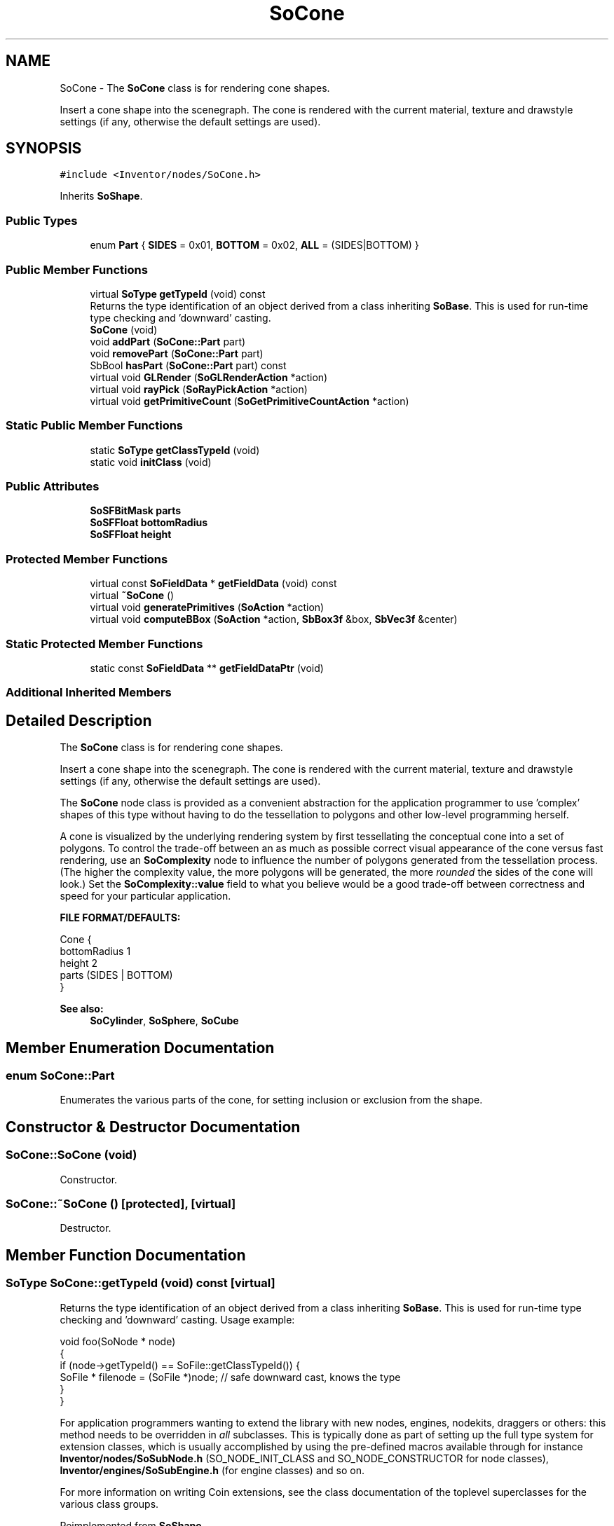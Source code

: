 .TH "SoCone" 3 "Sun May 28 2017" "Version 4.0.0a" "Coin" \" -*- nroff -*-
.ad l
.nh
.SH NAME
SoCone \- The \fBSoCone\fP class is for rendering cone shapes\&.
.PP
Insert a cone shape into the scenegraph\&. The cone is rendered with the current material, texture and drawstyle settings (if any, otherwise the default settings are used)\&.  

.SH SYNOPSIS
.br
.PP
.PP
\fC#include <Inventor/nodes/SoCone\&.h>\fP
.PP
Inherits \fBSoShape\fP\&.
.SS "Public Types"

.in +1c
.ti -1c
.RI "enum \fBPart\fP { \fBSIDES\fP = 0x01, \fBBOTTOM\fP = 0x02, \fBALL\fP = (SIDES|BOTTOM) }"
.br
.in -1c
.SS "Public Member Functions"

.in +1c
.ti -1c
.RI "virtual \fBSoType\fP \fBgetTypeId\fP (void) const"
.br
.RI "Returns the type identification of an object derived from a class inheriting \fBSoBase\fP\&. This is used for run-time type checking and 'downward' casting\&. "
.ti -1c
.RI "\fBSoCone\fP (void)"
.br
.ti -1c
.RI "void \fBaddPart\fP (\fBSoCone::Part\fP part)"
.br
.ti -1c
.RI "void \fBremovePart\fP (\fBSoCone::Part\fP part)"
.br
.ti -1c
.RI "SbBool \fBhasPart\fP (\fBSoCone::Part\fP part) const"
.br
.ti -1c
.RI "virtual void \fBGLRender\fP (\fBSoGLRenderAction\fP *action)"
.br
.ti -1c
.RI "virtual void \fBrayPick\fP (\fBSoRayPickAction\fP *action)"
.br
.ti -1c
.RI "virtual void \fBgetPrimitiveCount\fP (\fBSoGetPrimitiveCountAction\fP *action)"
.br
.in -1c
.SS "Static Public Member Functions"

.in +1c
.ti -1c
.RI "static \fBSoType\fP \fBgetClassTypeId\fP (void)"
.br
.ti -1c
.RI "static void \fBinitClass\fP (void)"
.br
.in -1c
.SS "Public Attributes"

.in +1c
.ti -1c
.RI "\fBSoSFBitMask\fP \fBparts\fP"
.br
.ti -1c
.RI "\fBSoSFFloat\fP \fBbottomRadius\fP"
.br
.ti -1c
.RI "\fBSoSFFloat\fP \fBheight\fP"
.br
.in -1c
.SS "Protected Member Functions"

.in +1c
.ti -1c
.RI "virtual const \fBSoFieldData\fP * \fBgetFieldData\fP (void) const"
.br
.ti -1c
.RI "virtual \fB~SoCone\fP ()"
.br
.ti -1c
.RI "virtual void \fBgeneratePrimitives\fP (\fBSoAction\fP *action)"
.br
.ti -1c
.RI "virtual void \fBcomputeBBox\fP (\fBSoAction\fP *action, \fBSbBox3f\fP &box, \fBSbVec3f\fP &center)"
.br
.in -1c
.SS "Static Protected Member Functions"

.in +1c
.ti -1c
.RI "static const \fBSoFieldData\fP ** \fBgetFieldDataPtr\fP (void)"
.br
.in -1c
.SS "Additional Inherited Members"
.SH "Detailed Description"
.PP 
The \fBSoCone\fP class is for rendering cone shapes\&.
.PP
Insert a cone shape into the scenegraph\&. The cone is rendered with the current material, texture and drawstyle settings (if any, otherwise the default settings are used)\&. 

The \fBSoCone\fP node class is provided as a convenient abstraction for the application programmer to use 'complex' shapes of this type without having to do the tessellation to polygons and other low-level programming herself\&.
.PP
A cone is visualized by the underlying rendering system by first tessellating the conceptual cone into a set of polygons\&. To control the trade-off between an as much as possible correct visual appearance of the cone versus fast rendering, use an \fBSoComplexity\fP node to influence the number of polygons generated from the tessellation process\&. (The higher the complexity value, the more polygons will be generated, the more \fIrounded\fP the sides of the cone will look\&.) Set the \fBSoComplexity::value\fP field to what you believe would be a good trade-off between correctness and speed for your particular application\&.
.PP
\fBFILE FORMAT/DEFAULTS:\fP 
.PP
.nf
Cone {
    bottomRadius 1
    height 2
    parts (SIDES | BOTTOM)
}

.fi
.PP
.PP
\fBSee also:\fP
.RS 4
\fBSoCylinder\fP, \fBSoSphere\fP, \fBSoCube\fP 
.RE
.PP

.SH "Member Enumeration Documentation"
.PP 
.SS "enum \fBSoCone::Part\fP"
Enumerates the various parts of the cone, for setting inclusion or exclusion from the shape\&. 
.SH "Constructor & Destructor Documentation"
.PP 
.SS "SoCone::SoCone (void)"
Constructor\&. 
.SS "SoCone::~SoCone ()\fC [protected]\fP, \fC [virtual]\fP"
Destructor\&. 
.SH "Member Function Documentation"
.PP 
.SS "\fBSoType\fP SoCone::getTypeId (void) const\fC [virtual]\fP"

.PP
Returns the type identification of an object derived from a class inheriting \fBSoBase\fP\&. This is used for run-time type checking and 'downward' casting\&. Usage example:
.PP
.PP
.nf
void foo(SoNode * node)
{
  if (node->getTypeId() == SoFile::getClassTypeId()) {
    SoFile * filenode = (SoFile *)node;  // safe downward cast, knows the type
  }
}
.fi
.PP
.PP
For application programmers wanting to extend the library with new nodes, engines, nodekits, draggers or others: this method needs to be overridden in \fIall\fP subclasses\&. This is typically done as part of setting up the full type system for extension classes, which is usually accomplished by using the pre-defined macros available through for instance \fBInventor/nodes/SoSubNode\&.h\fP (SO_NODE_INIT_CLASS and SO_NODE_CONSTRUCTOR for node classes), \fBInventor/engines/SoSubEngine\&.h\fP (for engine classes) and so on\&.
.PP
For more information on writing Coin extensions, see the class documentation of the toplevel superclasses for the various class groups\&. 
.PP
Reimplemented from \fBSoShape\fP\&.
.SS "const \fBSoFieldData\fP * SoCone::getFieldData (void) const\fC [protected]\fP, \fC [virtual]\fP"
Returns a pointer to the class-wide field data storage object for this instance\&. If no fields are present, returns \fCNULL\fP\&. 
.PP
Reimplemented from \fBSoShape\fP\&.
.SS "void SoCone::addPart (\fBSoCone::Part\fP part)"
Add a \fIpart\fP to the cone\&.
.PP
\fBSee also:\fP
.RS 4
\fBremovePart()\fP, \fBhasPart()\fP 
.RE
.PP

.SS "void SoCone::removePart (\fBSoCone::Part\fP part)"
Remove a \fIpart\fP from the cone\&.
.PP
\fBSee also:\fP
.RS 4
\fBaddPart()\fP, \fBhasPart()\fP 
.RE
.PP

.SS "SbBool SoCone::hasPart (\fBSoCone::Part\fP part) const"
Returns \fCTRUE\fP if rendering of the given \fIpart\fP is currently turned on\&.
.PP
\fBSee also:\fP
.RS 4
\fBaddPart()\fP, \fBremovePart()\fP 
.RE
.PP

.SS "void SoCone::GLRender (\fBSoGLRenderAction\fP * action)\fC [virtual]\fP"
Action method for the \fBSoGLRenderAction\fP\&.
.PP
This is called during rendering traversals\&. Nodes influencing the rendering state in any way or who wants to throw geometry primitives at OpenGL overrides this method\&. 
.PP
Reimplemented from \fBSoShape\fP\&.
.SS "void SoCone::rayPick (\fBSoRayPickAction\fP * action)\fC [virtual]\fP"
Calculates picked point based on primitives generated by subclasses\&. 
.PP
Reimplemented from \fBSoShape\fP\&.
.SS "void SoCone::getPrimitiveCount (\fBSoGetPrimitiveCountAction\fP * action)\fC [virtual]\fP"
Action method for the \fBSoGetPrimitiveCountAction\fP\&.
.PP
Calculates the number of triangle, line segment and point primitives for the node and adds these to the counters of the \fIaction\fP\&.
.PP
Nodes influencing how geometry nodes calculates their primitive count also overrides this method to change the relevant state variables\&. 
.PP
Reimplemented from \fBSoShape\fP\&.
.SS "void SoCone::generatePrimitives (\fBSoAction\fP * action)\fC [protected]\fP, \fC [virtual]\fP"
The method implements action behavior for shape nodes for \fBSoCallbackAction\fP\&. It is invoked from \fBSoShape::callback()\fP\&. (Subclasses should \fInot\fP override \fBSoNode::callback()\fP\&.)
.PP
The subclass implementations uses the convenience methods \fBSoShape::beginShape()\fP, \fBSoShape::shapeVertex()\fP, and \fBSoShape::endShape()\fP, with \fBSoDetail\fP instances, to pass the primitives making up the shape back to the caller\&. 
.PP
Implements \fBSoShape\fP\&.
.SS "void SoCone::computeBBox (\fBSoAction\fP * action, \fBSbBox3f\fP & box, \fBSbVec3f\fP & center)\fC [protected]\fP, \fC [virtual]\fP"
Implemented by \fBSoShape\fP subclasses to let the \fBSoShape\fP superclass know the exact size and weighted center point of the shape's bounding box\&.
.PP
The bounding box and center point should be calculated and returned in the local coordinate system\&.
.PP
The method implements action behavior for shape nodes for \fBSoGetBoundingBoxAction\fP\&. It is invoked from \fBSoShape::getBoundingBox()\fP\&. (Subclasses should \fInot\fP override \fBSoNode::getBoundingBox()\fP\&.)
.PP
The \fIbox\fP parameter sent in is guaranteed to be an empty box, while \fIcenter\fP is undefined upon function entry\&. 
.PP
Implements \fBSoShape\fP\&.
.SH "Member Data Documentation"
.PP 
.SS "\fBSoSFBitMask\fP SoCone::parts"
The parts to use for the cone shape\&. Defaults to SoCone::ALL\&. 
.SS "\fBSoSFFloat\fP SoCone::bottomRadius"
Radius of the cone's bottom disc\&. Default value is 1\&.0\&. 
.SS "\fBSoSFFloat\fP SoCone::height"
Height of cone\&. Default value is 2\&.0\&. 

.SH "Author"
.PP 
Generated automatically by Doxygen for Coin from the source code\&.
